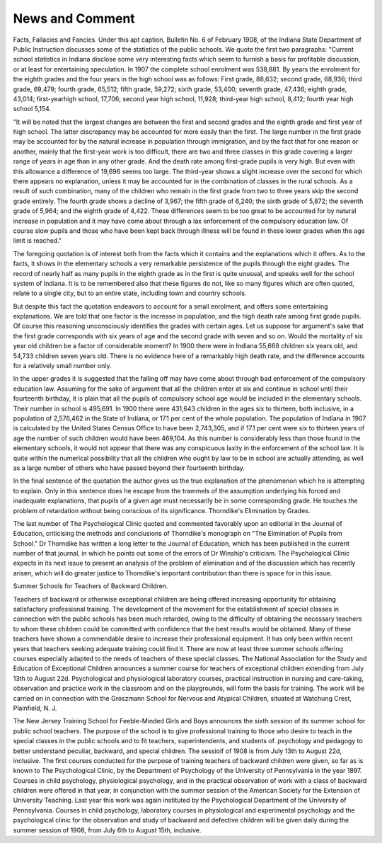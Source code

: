 News and Comment
=================

Facts, Fallacies and Fancies.
Under this apt caption, Bulletin No. 6 of February 1908, of the
Indiana State Department of Public Instruction discusses some of the
statistics of the public schools. We quote the first two paragraphs:
"Current school statistics in Indiana disclose some very interesting
facts which seem to furnish a basis for profitable discussion, or at least
for entertaining speculation. In 1907 the complete school enrolment was
538,881. By years the enrolment for the eighth grades and the four years
in the high school was as follows: First grade, 88,632; second grade,
68,936; third grade, 69,479; fourth grade, 65,512; fifth grade, 59,272;
sixth grade, 53,400; seventh grade, 47,436; eighth grade, 43,014; first-yearhigh school, 17,706; second year high school, 11,928; third-year high
school, 8,412; fourth year high school 5,154.

"It will be noted that the largest changes are between the first and
second grades and the eighth grade and first year of high school. The
latter discrepancy may be accounted for more easily than the first. The
large number in the first grade may be accounted for by the natural
increase in population through immigration, and by the fact that for one
reason or another, mainly that the first-year work is too difficult, there
are two and three classes in this grade covering a larger range of years
in age than in any other grade. And the death rate among first-grade
pupils is very high. But even with this allowance a difference of 19,696
seems too large. The third-year shows a slight increase over the second
for which there appears no explanation, unless it may be accounted for
in the combination of classes in the rural schools. As a result of such
combination, many of the children who remain in the first grade from
two to three years skip the second grade entirely. The fourth grade
shows a decline of 3,967; the fifth grade of 6,240; the sixth grade of
5,872; the seventh grade of 5,964; and the eighth grade of 4,422. These
differences seem to be too great to be accounted for by natural increase in
population and it may have come about through a lax enforcement of the
compulsory education law. Of course slow pupils and those who have
been kept back through illness will be found in these lower grades when
the age limit is reached."

The foregoing quotation is of interest both from the facts which it
contains and the explanations which it offers. As to the facts, it shows
in the elementary schools a very remarkable persistence of the pupils
through the eight grades. The record of nearly half as many pupils in
the eighth grade as in the first is quite unusual, and speaks well for the
school system of Indiana. It is to be remembered also that these figures
do not, like so many figures which are often quoted, relate to a single
city, but to an entire state, including town and country schools.

But despite this fact the quotation endeavors to account for a small
enrolment, and offers some entertaining explanations. We are told that
one factor is the increase in population, and the high death rate among
first grade pupils. Of course this reasoning unconsciously identifies the
grades with certain ages. Let us suppose for argument's sake that the
first grade corresponds with six years of age and the second grade with
seven and so on. Would the mortality of six year old children be a
factor of considerable moment? In 1900 there were in Indiana 55,668
children six years old, and 54,733 children seven years old. There is no
evidence here of a remarkably high death rate, and the difference
accounts for a relatively small number only.

In the upper grades it is suggested that the falling off may have
come about through bad enforcement of the compulsory education law.
Assuming for the sake of argument that all the children enter at six
and continue in school until their fourteenth birthday, it is plain that
all the pupils of compulsory school age would be included in the elementary schools. Their number in school is 495,691. In 1900 there were
431,643 children in the ages six to thirteen, both inclusive, in a population of 2,576,462 in the State of Indiana, or 17.1 per cent of the whole
population. The population of Indiana in 1907 is calculated by the
United States Census Office to have been 2,743,305, and if 17.1 per cent
were six to thirteen years of age the number of such children would
have been 469,104. As this number is considerably less than those found
in the elementary schools, it would not appear that there was any conspicuous laxity in the enforcement of the school law. It is quite within
the numerical possibility that all the children who ought by law to be
in school are actually attending, as well as a large number of others who
have passed beyond their fourteenth birthday.

In the final sentence of the quotation the author gives us the true
explanation of the phenomenon which he is attempting to explain. Only
in this sentence does he escape from the trammels of the assumption
underlying his forced and inadequate explanations, that pupils of a given
age must necessarily be in some corresponding grade. He touches the
problem of retardation without being conscious of its significance.
Thorndike's Elimination by Grades.

The last number of The Psychological Clinic quoted and commented favorably upon an editorial in the Journal of Education, criticising the methods and conclusions of Thorndike's monograph on "The
Elimination of Pupils from School." Dr Thorndike has written a long
letter to the Journal of Education, which has been published in the
current number of that journal, in which he points out some of the errors
of Dr Winship's criticism. The Psychological Clinic expects in its
next issue to present an analysis of the problem of elimination and of
the discussion which has recently arisen, which will do greater justice
to Thorndike's important contribution than there is space for in this
issue.

Summer Schools for Teachers of Backward Children.

Teachers of backward or otherwise exceptional children are being
offered increasing opportunity for obtaining satisfactory professional
training. The development of the movement for the establishment of
special classes in connection with the public schools has been much
retarded, owing to the difficulty of obtaining the necessary teachers to
whom these children could be committed with confidence that the best
results would be obtained. Many of these teachers have shown a commendable desire to increase their professional equipment. It has only
been within recent years that teachers seeking adequate training could
find it. There are now at least three summer schools offering courses
especially adapted to the needs of teachers of these special classes.
The National Association for the Study and Education of Exceptional Children announces a summer course for teachers of exceptional
children extending from July 13th to August 22d. Psychological and
physiological laboratory courses, practical instruction in nursing and
care-taking, observation and practice work in the classroom and on the
playgrounds, will form the basis for training. The work will be carried
on in connection with the Groszmann School for Nervous and Atypical
Children, situated at Watchung Crest, Plainfield, N. J.

The New Jersey Training School for Feeble-Minded Girls and Boys
announces the sixth session of its summer school for public school
teachers. The purpose of the school is to give professional training to
those who desire to teach in the special classes in the public schools and
to fit teachers, superintendents, and students of. psychology and pedagogy to better understand peculiar, backward, and special children.
The sessioif of 1908 is from July 13th to August 22d, inclusive.
The first courses conducted for the purpose of training teachers of
backward children were given, so far as is known to The Psychological
Clinic, by the Department of Psychology of the University of Pennsylvania in the year 1897. Courses in child psychology, physiological psychology, and in the practical observation of work with a class of backward children were offered in that year, in conjunction with the summer
session of the American Society for the Extension of University Teaching. Last year this work was again instituted by the Psychological
Department of the University of Pennsylvania. Courses in child psychology, laboratory courses in physiological and experimental psychology
and the psychological clinic for the observation and study of backward
and defective children will be given daily during the summer session of
1908, from July 6th to August 15th, inclusive.
